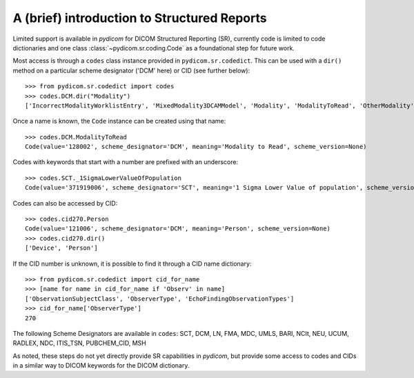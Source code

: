 ============================================
A (brief) introduction to Structured Reports
============================================

Limited support is available in *pydicom* for DICOM Structured Reporting (SR), currently
code is limited to code dictionaries and one class :class:`~pydicom.sr.coding.Code`
as a foundational step for future work.

Most access is through a ``codes`` class instance provided in ``pydicom.sr.codedict``. This can be used
with a ``dir()`` method on a particular scheme designator ('DCM' here) or CID (see further below)::

    >>> from pydicom.sr.codedict import codes
    >>> codes.DCM.dir("Modality")
    ['IncorrectModalityWorklistEntry', 'MixedModality3DCAMModel', 'Modality', 'ModalityToRead', 'OtherModality']

Once a name is known, the ``Code`` instance can be created using that name::

    >>> codes.DCM.ModalityToRead
    Code(value='128002', scheme_designator='DCM', meaning='Modality to Read', scheme_version=None)

Codes with keywords that start with a number are prefixed with an underscore::

    >>> codes.SCT._1SigmaLowerValueOfPopulation
    Code(value='371919006', scheme_designator='SCT', meaning='1 Sigma Lower Value of population', scheme_version=None)

Codes can also be accessed by CID::

    >>> codes.cid270.Person
    Code(value='121006', scheme_designator='DCM', meaning='Person', scheme_version=None)
    >>> codes.cid270.dir()
    ['Device', 'Person']

If the CID number is unknown, it is possible to find it through a CID name dictionary::

    >>> from pydicom.sr.codedict import cid_for_name
    >>> [name for name in cid_for_name if 'Observ' in name]
    ['ObservationSubjectClass', 'ObserverType', 'EchoFindingObservationTypes']
    >>> cid_for_name['ObserverType']
    270


The following Scheme Designators are available in ``codes``:
SCT, DCM, LN, FMA, MDC, UMLS, BARI, NCIt,
NEU, UCUM, RADLEX, NDC, ITIS_TSN, PUBCHEM_CID, MSH

As noted, these steps do not yet directly provide SR capabilities in *pydicom*, but provide some access
to codes and CIDs in a similar way to DICOM keywords for the DICOM dictionary.
